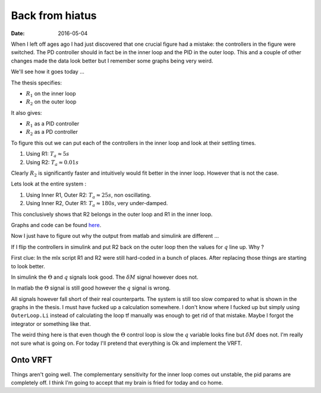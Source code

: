 
Back from hiatus
================

:date: 2016-05-04

When I left off ages ago I had just discovered that one crucial figure had a mistake: the controllers in the figure were switched. The PD controller should in fact be in the inner loop and the PID in the outer loop. This and a couple of other changes made the data look better but I remember some graphs being very weird. 

We'll see how it goes today ...

The thesis specifies: 

- :math:`R_1` on the inner loop
- :math:`R_2` on the outer loop
  
It also gives:

- :math:`R_1` as a PID controller
- :math:`R_2` as a PD controller
  
To figure this out we can put  each of the controllers in the inner loop and look at their settling times. 

#. Using R1: :math:`T_a \approx 5s`
#. Using R2: :math:`T_a \approx 0.01s`
   
Clearly :math:`R_2` is significantly faster and intuitively would fit better in the inner loop. However that is not the case. 

Lets look at the entire system :

#. Using Inner R1, Outer R2: :math:`T_a \approx 25s`, non oscillating.
#. Using Inner R2, Outer R1: :math:`T_a \approx 180s`, very under-damped. 
   
This conclusively shows that R2 belongs in the outer loop and R1 in the inner loop. 

Graphs and code can be found `here <{filename}static/05-04/r1-or-r2_mlx.html>`_.

Now I just have to figure out why the output from matlab and simulink are different ...

If I flip the controllers in simulink and put R2 back on the outer loop then the values for :math:`q` line up. Why ?

First clue: In  the mlx script R1 and R2 were still hard-coded in a bunch of places. After replacing those things are starting to look better. 

In simulink the :math:`\Theta` and :math:`q` signals look good. The :math:`\delta M` signal however does not. 

In matlab the :math:`\Theta` signal is still good however the :math:`q` signal is wrong. 

All signals however fall short of their real counterparts. The system is still too slow compared to what is shown in the graphs in the thesis. I must have fucked up a calculation somewhere. I don't know where I fucked up but simply using ``OuterLoop.Li`` instead of calculating the loop tf manually was enough to get rid of that mistake. Maybe I forgot the integrator or something like that.

The weird thing here is that even though the :math:`\Theta` control loop is slow the :math:`q` variable looks fine but :math:`\delta M` does not. I'm really not sure what is going on. For today I'll pretend that everything is Ok and implement the VRFT.

Onto VRFT
---------

Things aren't going well. The complementary sensitivity for the inner loop comes out unstable, the pid params are completely off. I think I'm going to accept that my brain is fried for today and co home.



